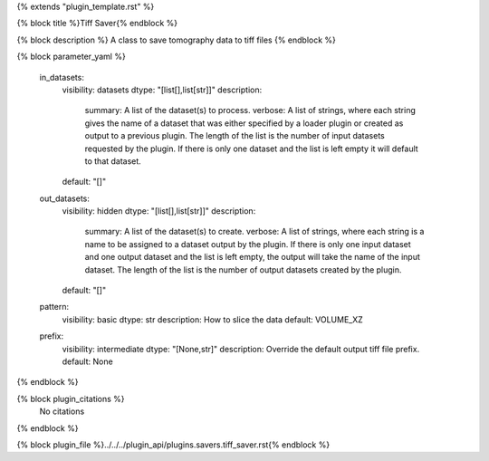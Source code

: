 {% extends "plugin_template.rst" %}

{% block title %}Tiff Saver{% endblock %}

{% block description %}
A class to save tomography data to tiff files 
{% endblock %}

{% block parameter_yaml %}

        in_datasets:
            visibility: datasets
            dtype: "[list[],list[str]]"
            description: 
                summary: A list of the dataset(s) to process.
                verbose: A list of strings, where each string gives the name of a dataset that was either specified by a loader plugin or created as output to a previous plugin.  The length of the list is the number of input datasets requested by the plugin.  If there is only one dataset and the list is left empty it will default to that dataset.
            default: "[]"
        
        out_datasets:
            visibility: hidden
            dtype: "[list[],list[str]]"
            description: 
                summary: A list of the dataset(s) to create.
                verbose: A list of strings, where each string is a name to be assigned to a dataset output by the plugin. If there is only one input dataset and one output dataset and the list is left empty, the output will take the name of the input dataset. The length of the list is the number of output datasets created by the plugin.
            default: "[]"
        
        pattern:
            visibility: basic
            dtype: str
            description: How to slice the data
            default: VOLUME_XZ
        
        prefix:
            visibility: intermediate
            dtype: "[None,str]"
            description: Override the default output tiff file prefix.
            default: None
        
{% endblock %}

{% block plugin_citations %}
    No citations
{% endblock %}

{% block plugin_file %}../../../plugin_api/plugins.savers.tiff_saver.rst{% endblock %}
